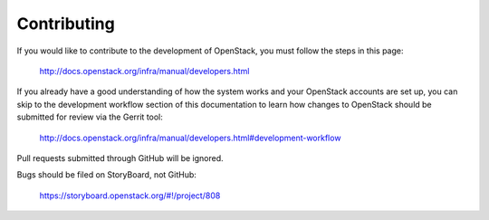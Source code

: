 ============
Contributing
============

If you would like to contribute to the development of OpenStack,
you must follow the steps in this page:

   http://docs.openstack.org/infra/manual/developers.html

If you already have a good understanding of how the system works and your
OpenStack accounts are set up, you can skip to the development workflow section
of this documentation to learn how changes to OpenStack should be submitted for
review via the Gerrit tool:

   http://docs.openstack.org/infra/manual/developers.html#development-workflow

Pull requests submitted through GitHub will be ignored.

Bugs should be filed on StoryBoard, not GitHub:

   https://storyboard.openstack.org/#!/project/808
